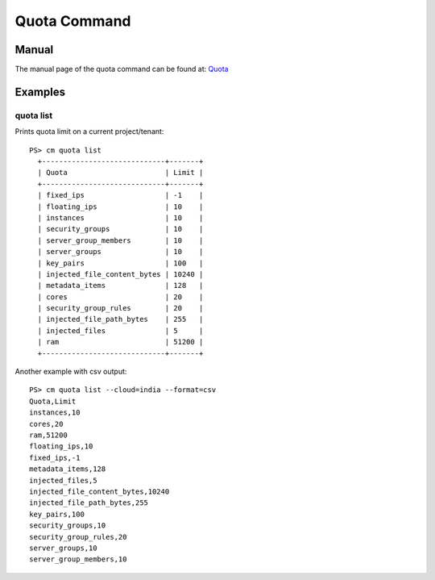 Quota Command
======================================================================

Manual
--------
The manual page of the quota command can be found at: `Quota <../man/man.html#quota>`_


Examples
--------

quota list
^^^^^^^^^^^^^

Prints quota limit on a current project/tenant::

  PS> cm quota list
    +-----------------------------+-------+
    | Quota                       | Limit |
    +-----------------------------+-------+
    | fixed_ips                   | -1    |
    | floating_ips                | 10    |
    | instances                   | 10    |
    | security_groups             | 10    |
    | server_group_members        | 10    |
    | server_groups               | 10    |
    | key_pairs                   | 100   |
    | injected_file_content_bytes | 10240 |
    | metadata_items              | 128   |
    | cores                       | 20    |
    | security_group_rules        | 20    |
    | injected_file_path_bytes    | 255   |
    | injected_files              | 5     |
    | ram                         | 51200 |
    +-----------------------------+-------+

Another example with csv output::

    PS> cm quota list --cloud=india --format=csv
    Quota,Limit
    instances,10
    cores,20
    ram,51200
    floating_ips,10
    fixed_ips,-1
    metadata_items,128
    injected_files,5
    injected_file_content_bytes,10240
    injected_file_path_bytes,255
    key_pairs,100
    security_groups,10
    security_group_rules,20
    server_groups,10
    server_group_members,10

